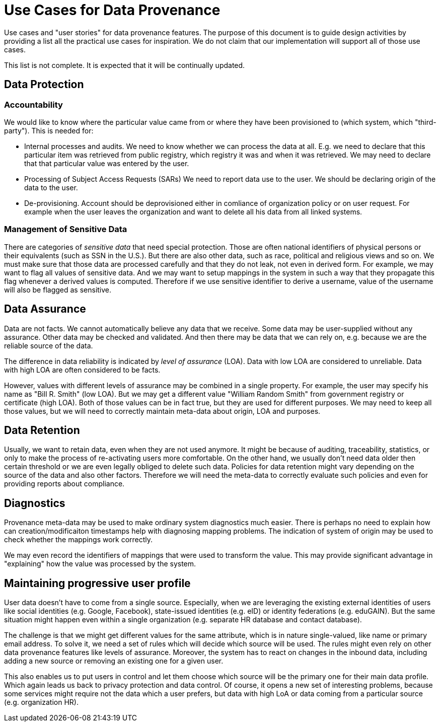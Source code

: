 = Use Cases for Data Provenance

Use cases and "user stories" for data provenance features.
The purpose of this document is to guide design activities by providing a list all the practical use cases for inspiration.
We do not claim that our implementation will support all of those use cases.

This list is not complete.
It is expected that it will be continually updated.

== Data Protection


=== Accountability

We would like to know where the particular value came from or where they have been provisioned to (which system, which "third-party").
This is needed for:

* Internal processes and audits.
We need to know whether we can process the data at all.
E.g. we need to declare that this particular item was retrieved from public registry, which registry it was and when it was retrieved.
We may need to declare that that particular value was entered by the user.

* Processing of Subject Access Requests (SARs)
We need to report data use to the user.
We should be declaring origin of the data to the user.

* De-provisioning. 
Account should be deprovisioned either in comliance of organization policy or on user request. For example when the user leaves the organization and want to delete all his data from all linked systems.

=== Management of Sensitive Data

There are categories of _sensitive data_ that need special protection.
Those are often national identifiers of physical persons or their equivalents (such as SSN in the U.S.).
But there are also other data, such as race, political and religious views and so on.
We must make sure that those data are processed carefully and that they do not leak, not even in derived form.
For example, we may want to flag all values of sensitive data.
And we may want to setup mappings in the system in such a way that they propagate this flag whenever a derived values is computed.
Therefore if we use sensitive identifier to derive a username, value of the username will also be flagged as sensitive.

== Data Assurance

Data are not facts.
We cannot automatically believe any data that we receive.
Some data may be user-supplied without any assurance.
Other data may be checked and validated.
And then there may be data that we can rely on, e.g. because we are the reliable source of the data.

The difference in data reliability is indicated by _level of assurance_ (LOA).
Data with low LOA are considered to unreliable.
Data with high LOA are often considered to be facts.

However, values with different levels of assurance may be combined in a single property.
For example, the user may specify his name as "Bill R. Smith" (low LOA).
But we may get a different value "William Random Smith" from government registry or certificate (high LOA).
Both of those values can be in fact true, but they are used for different purposes.
We may need to keep all those values, but we will need to correctly maintain meta-data about origin, LOA and purposes.

== Data Retention

Usually, we want to retain data, even when they are not used anymore.
It might be because of auditing, traceability, statistics, or only to make the process of re-activating users more comfortable.
On the other hand, we usually don't need data older then certain threshold or we are even legally obliged to delete such data.
Policies for data retention might vary depending on the source of the data and also other factors.
Therefore we will need the meta-data to correctly evaluate such policies and even for providing reports about compliance.

== Diagnostics

Provenance meta-data may be used to make ordinary system diagnostics much easier.
There is perhaps no need to explain how can creation/modificaiton timestamps help with diagnosing mapping problems.
The indication of system of origin may be used to check whether the mappings work correctly.

We may even record the identifiers of mappings that were used to transform the value.
This may provide significant advantage in "explaining" how the value was processed by the system.

== Maintaining progressive user profile

User data doesn't have to come from a single source.
Especially, when we are leveraging the existing external identities of users like social identities (e.g. Google, Facebook), state-issued identities (e.g. eID) or identity federations (e.g. eduGAIN).
But the same situation might happen even within a single organization (e.g. separate HR database and contact database).

The challenge is that we might get different values for the same attribute, which is in nature single-valued, like name or primary email address.
To solve it, we need a set of rules which will decide which source will be used.
The rules might even rely on other data provenance features like levels of assurance.
Moreover, the system has to react on changes in the inbound data, including adding a new source or removing an existing one for a given user.

This also enables us to put users in control and let them choose which source will be the primary one for their main data profile. 
Which again leads us back to privacy protection and data control. 
Of course, it opens a new set of interesting problems, because some services might require not the data which a user prefers, but data with high LoA or data coming from a particular source (e.g. organization HR).